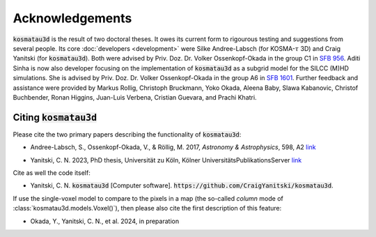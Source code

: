 ****************
Acknowledgements
****************

:code:`kosmatau3d` is the result of two doctoral theses.
It owes its current form to rigourous testing and suggestions from several 
people.
Its core :doc:`developers <development>` were Silke Andree-Labsch (for 
KOSMA-:math:`\tau` 3D) and Craig Yanitski (for :code:`kosmatau3d`).
Both were advised by Priv. Doz. Dr. Volker Ossenkopf-Okada in the group C1 in 
`SFB 956 <https://www.sfb956.de>`_.
Aditi Sinha is now also developer focusing on the implementation of 
:code:`kosmatau3d` as a subgrid model for the SILCC (M)HD simulations.
She is advised by Priv. Doz. Dr. Volker Ossenkopf-Okada in the group A6 in 
`SFB 1601 <https://sfb1601.astro.uni-koeln.de>`_.
Further feedback and assistance were provided by Markus Rollig, Christoph 
Bruckmann, Yoko Okada, Aleena Baby, Slawa Kabanovic, Christof Buchbender, Ronan 
Higgins, Juan-Luis Verbena, Cristian Guevara, and Prachi Khatri.

Citing :code:`kosmatau3d`
=========================

Please cite the two primary papers describing the functionality of 
:code:`kosmatau3d`: 

.. - `Andree-Labsch, S., Ossenkopf-Okada, V., & Röllig, M. 2017, *Astronomy & Astrophysics*\ , 598, A2 <https://ui.adsabs.harvard.edu/abs/2017A%26A...598A...2A/abstract>`_ 

- Andree-Labsch, S., Ossenkopf-Okada, V., & Röllig, M. 2017, 
  *Astronomy & Astrophysics*\ , 598, A2
  `link <https://ui.adsabs.harvard.edu/abs/2017A%26A...598A...2A/abstract>`_

.. - Yanitski, C. N., Ossenkopf-Okada, V., and Röllig, M. 2024, in prep

.. - `Yanitski, C. N. 2023, PhD thesis, Universität zu Köln, Kölner UniversitätsPublikationsServer <https://kups.ub.uni-koeln.de/71850/>`

- Yanitski, C. N. 2023, PhD thesis, Universität zu Köln, Kölner 
  UniversitätsPublikationsServer `link <https://kups.ub.uni-koeln.de/71850/>`_

Cite as well the code itself: 

- Yanitski, C. N. :code:`kosmatau3d` [Computer software]. 
  :code:`https://github.com/CraigYanitski/kosmatau3d`.

If use the single-voxel model to compare to the pixels in a map (the so-called 
`column` mode of :class:`kosmatau3d.models.Voxel()`), then please also cite the 
first description of this feature:

- Okada, Y., Yanitski, C. N., et al. 2024, in preparation

